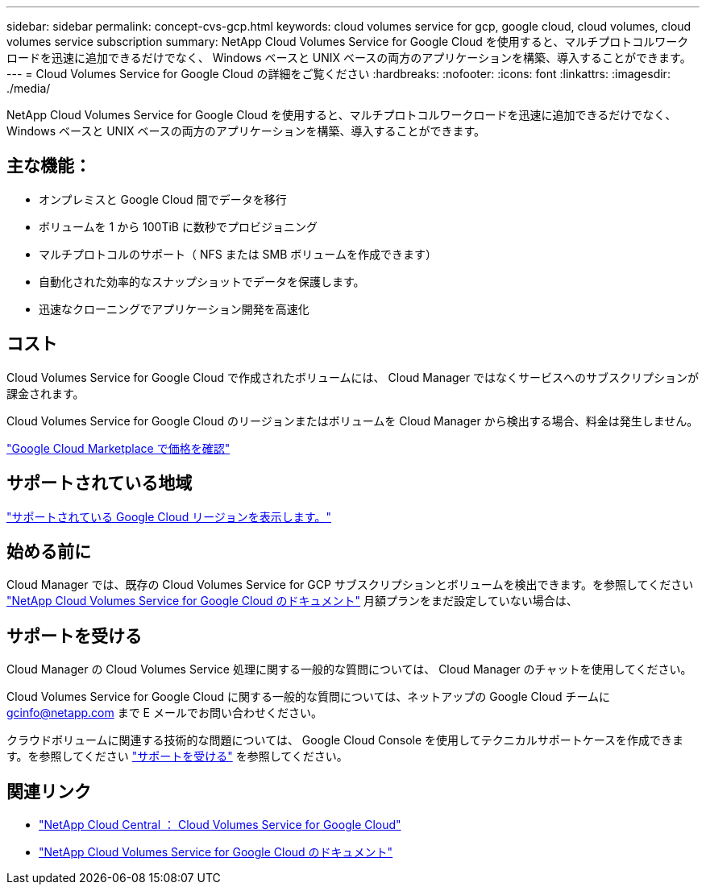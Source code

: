 ---
sidebar: sidebar 
permalink: concept-cvs-gcp.html 
keywords: cloud volumes service for gcp, google cloud, cloud volumes, cloud volumes service subscription 
summary: NetApp Cloud Volumes Service for Google Cloud を使用すると、マルチプロトコルワークロードを迅速に追加できるだけでなく、 Windows ベースと UNIX ベースの両方のアプリケーションを構築、導入することができます。 
---
= Cloud Volumes Service for Google Cloud の詳細をご覧ください
:hardbreaks:
:nofooter: 
:icons: font
:linkattrs: 
:imagesdir: ./media/


[role="lead"]
NetApp Cloud Volumes Service for Google Cloud を使用すると、マルチプロトコルワークロードを迅速に追加できるだけでなく、 Windows ベースと UNIX ベースの両方のアプリケーションを構築、導入することができます。



== 主な機能：

* オンプレミスと Google Cloud 間でデータを移行
* ボリュームを 1 から 100TiB に数秒でプロビジョニング
* マルチプロトコルのサポート（ NFS または SMB ボリュームを作成できます）
* 自動化された効率的なスナップショットでデータを保護します。
* 迅速なクローニングでアプリケーション開発を高速化




== コスト

Cloud Volumes Service for Google Cloud で作成されたボリュームには、 Cloud Manager ではなくサービスへのサブスクリプションが課金されます。

Cloud Volumes Service for Google Cloud のリージョンまたはボリュームを Cloud Manager から検出する場合、料金は発生しません。

link:https://console.cloud.google.com/marketplace/product/endpoints/cloudvolumesgcp-api.netapp.com?q=cloud%20volumes%20service["Google Cloud Marketplace で価格を確認"^]



== サポートされている地域

link:https://cloud.google.com/solutions/partners/netapp-cloud-volumes/regional-availability["サポートされている Google Cloud リージョンを表示します。"^]



== 始める前に

Cloud Manager では、既存の Cloud Volumes Service for GCP サブスクリプションとボリュームを検出できます。を参照してください https://cloud.google.com/solutions/partners/netapp-cloud-volumes/["NetApp Cloud Volumes Service for Google Cloud のドキュメント"^] 月額プランをまだ設定していない場合は、



== サポートを受ける

Cloud Manager の Cloud Volumes Service 処理に関する一般的な質問については、 Cloud Manager のチャットを使用してください。

Cloud Volumes Service for Google Cloud に関する一般的な質問については、ネットアップの Google Cloud チームに gcinfo@netapp.com まで E メールでお問い合わせください。

クラウドボリュームに関連する技術的な問題については、 Google Cloud Console を使用してテクニカルサポートケースを作成できます。を参照してください link:https://cloud.google.com/solutions/partners/netapp-cloud-volumes/support["サポートを受ける"^] を参照してください。



== 関連リンク

* https://cloud.netapp.com/cloud-volumes-service-for-gcp["NetApp Cloud Central ： Cloud Volumes Service for Google Cloud"^]
* https://cloud.google.com/solutions/partners/netapp-cloud-volumes/["NetApp Cloud Volumes Service for Google Cloud のドキュメント"^]

